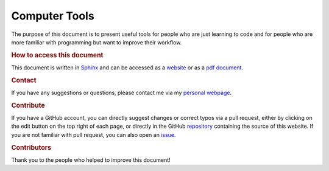 
.. _readme:

Computer Tools
==============

|ci|

The purpose of this document is to present useful tools for people who are just learning to code and for people who are more familiar with programming but want to improve their workflow.

.. rubric:: How to access this document

This document is written in `Sphinx <https://www.sphinx-doc.org/en/master/>`_ and can be accessed as a `website <https://pmarchand.pages.math.cnrs.fr/computertools/#computer-tools-and-coding-workflow>`_ or as a `pdf document <https://pmarchand.pages.math.cnrs.fr/computertools/computertools.pdf>`_.

.. rubric:: Contact

If you have any suggestions or questions, please contact me via my `personal webpage <https://pierremarchand.netlify.app>`_.

.. _contribution:

.. rubric:: Contribute

If you have a GitHub account, you can directly suggest changes or correct typos via a pull request, either by clicking on the edit button on the top right of each page, or directly in the GitHub `repository <https://github.com/PierreMarchand20/sphinx_computer_tools>`_ containing the source of this website. If you are not familiar with pull request, you can also open an `issue <https://github.com/PierreMarchand20/sphinx_computer_tools/issues/new>`_.

.. rubric:: Contributors

Thank you to the people who helped to improve this document!

..  contributors:: PierreMarchand20/sphinx_computer_tools
    :contributions: 
    :exclude: PierreMarchand20

.. |ci| image:: https://github.com/PierreMarchand20/sphinx_computer_tools/actions/workflows/CI.yml/badge.svg
   :alt: CI
   :target: https://github.com/PierreMarchand20/sphinx_computer_tools/actions/workflows/CI.yml
